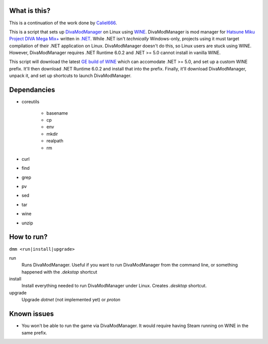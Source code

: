 #############
What is this?
#############

This is a continuation of the work done by `Caliel666 <https://github.com/Caliel666/DivaModManager>`_.

This is a script that sets up `DivaModManager`_ on Linux using `WINE`_.
DivaModManager is mod manager for `Hatsune Miku Project DIVA Mega Mix+`_
written in `.NET`_. While .NET isn't *technically* Windows-only, projects
using it must target compilation of their .NET application on Linux.
DivaModManager doesn't do this, so Linux users are stuck using WINE.
However, DivaModManager requires .NET Runtime 6.0.2 and .NET >= 5.0 cannot
install in vanilla WINE.

.. _DivaModManager: https://github.com/TekkaGB/DivaModManager
.. _WINE: https://www.winehq.org/
.. _Hatsune Miku Project DIVA Mega Mix+: https://store.steampowered.com/app/1761390/Hatsune_Miku_Project_DIVA_Mega_Mix/
.. _.NET: https://dotnet.microsoft.com/

This script will download the latest `GE build of WINE`_ which can accomodate
.NET >= 5.0, and set up a custom WINE prefix.  It'll then download .NET Runtime
6.0.2 and install that into the prefix.  Finally, it'll download DivaModManager,
unpack it, and set up shortcuts to launch DivaModManager.

.. _GE build of WINE: https://github.com/GloriousEggroll/wine-ge-custom

############
Dependancies
############

* coreutils

    * basename
    * cp
    * env
    * mkdir
    * realpath
    * rm

* curl
* find
* grep
* pv
* sed
* tar
* wine
* unzip

###########
How to run?
###########

``dmm <run|install|upgrade>``

run
    Runs DivaModManager.  Useful if you want to run DivaModManager from the command line, or something happened with the `.dekstop` shortcut

install
    Install everything needed to run DivaModManager under Linux.  Creates `.desktop` shortcut.

upgrade
    Upgrade `dotnet` (not implemented yet) or `proton`

############
Known issues
############

- You won't be able to run the game via DivaModManager.  It would require having Steam running on WINE in the same prefix.
